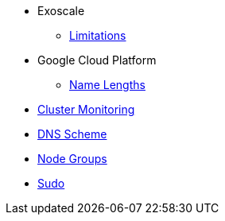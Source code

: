 * Exoscale
** xref:oc4:ROOT:/exoscale/limitations.adoc[Limitations]

* Google Cloud Platform
** xref:oc4:ROOT:/gcp/name_lengths.adoc[Name Lengths]
* xref:oc4:ROOT:/cluster_monitoring.adoc[Cluster Monitoring]
* xref:oc4:ROOT:/dns_scheme.adoc[DNS Scheme]
* xref:oc4:ROOT:/node_groups.adoc[Node Groups]
* xref:oc4:ROOT:/sudo.adoc[Sudo]
